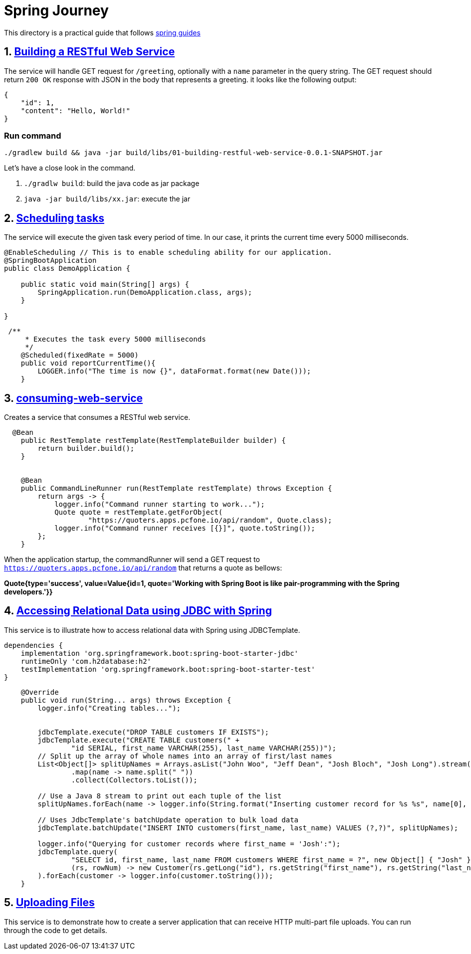 # Spring Journey

This directory is a practical guide that follows https://spring.io/guides#getting-started-guides[spring guides]


## 1. https://spring.io/guides/gs/rest-service/[Building a RESTful Web Service]

The service will handle GET request for `/greeting`, optionally with a `name` parameter in the query string. The GET request should return `200 OK` response with JSON in the body that represents a greeting. it looks like the following output:
[source, json]
----
{
    "id": 1,
    "content": "Hello, World!"
}
----

### Run command

`./gradlew build && java -jar build/libs/01-building-restful-web-service-0.0.1-SNAPSHOT.jar`

Let's have a close look in the command.

1. `./gradlw build`: build the java code as jar package
2. `java -jar build/libs/xx.jar`: execute the jar


## 2. https://spring.io/guides/gs/scheduling-tasks/[Scheduling tasks]

The service will execute the given task every period of time. In our case, it prints the current time every 5000 milliseconds.


[source, java]
----
@EnableScheduling // This is to enable scheduling ability for our application.
@SpringBootApplication
public class DemoApplication {

    public static void main(String[] args) {
        SpringApplication.run(DemoApplication.class, args);
    }

}
----

[source, java]
----
 /**
     * Executes the task every 5000 milliseconds
     */
    @Scheduled(fixedRate = 5000)
    public void reportCurrentTime(){
        LOGGER.info("The time is now {}", dataFormat.format(new Date()));
    }
----


## 3. https://spring.io/guides/gs/consuming-rest/[consuming-web-service]

Creates a service that consumes a RESTful web service.

[source,java]
----
  @Bean
    public RestTemplate restTemplate(RestTemplateBuilder builder) {
        return builder.build();
    }


    @Bean
    public CommandLineRunner run(RestTemplate restTemplate) throws Exception {
        return args -> {
            logger.info("Command runner starting to work...");
            Quote quote = restTemplate.getForObject(
                    "https://quoters.apps.pcfone.io/api/random", Quote.class);
            logger.info("Command runner receives [{}]", quote.toString());
        };
    }
----

When the application startup, the commandRunner will send a GET request to `https://quoters.apps.pcfone.io/api/random` that returns a quote as bellows:

**Quote{type='success', value=Value{id=1, quote='Working with Spring Boot is like pair-programming with the Spring developers.'}}**


## 4. https://spring.io/guides/gs/relational-data-access/[Accessing Relational Data using JDBC with Spring]

This service is to illustrate how to access relational data with Spring using JDBCTemplate.

[source,groovy]
----
dependencies {
    implementation 'org.springframework.boot:spring-boot-starter-jdbc'
    runtimeOnly 'com.h2database:h2'
    testImplementation 'org.springframework.boot:spring-boot-starter-test'
}
----

[source, java]
----
    @Override
    public void run(String... args) throws Exception {
        logger.info("Creating tables...");


        jdbcTemplate.execute("DROP TABLE customers IF EXISTS");
        jdbcTemplate.execute("CREATE TABLE customers(" +
                "id SERIAL, first_name VARCHAR(255), last_name VARCHAR(255))");
        // Split up the array of whole names into an array of first/last names
        List<Object[]> splitUpNames = Arrays.asList("John Woo", "Jeff Dean", "Josh Bloch", "Josh Long").stream()
                .map(name -> name.split(" "))
                .collect(Collectors.toList());

        // Use a Java 8 stream to print out each tuple of the list
        splitUpNames.forEach(name -> logger.info(String.format("Inserting customer record for %s %s", name[0], name[1])));

        // Uses JdbcTemplate's batchUpdate operation to bulk load data
        jdbcTemplate.batchUpdate("INSERT INTO customers(first_name, last_name) VALUES (?,?)", splitUpNames);

        logger.info("Querying for customer records where first_name = 'Josh':");
        jdbcTemplate.query(
                "SELECT id, first_name, last_name FROM customers WHERE first_name = ?", new Object[] { "Josh" },
                (rs, rowNum) -> new Customer(rs.getLong("id"), rs.getString("first_name"), rs.getString("last_name"))
        ).forEach(customer -> logger.info(customer.toString()));
    }
----


## 5. https://spring.io/guides/gs/uploading-files/[Uploading Files]

This service is to demonstrate how to create a server application that can receive HTTP multi-part file uploads. You can run through the code to get details.

